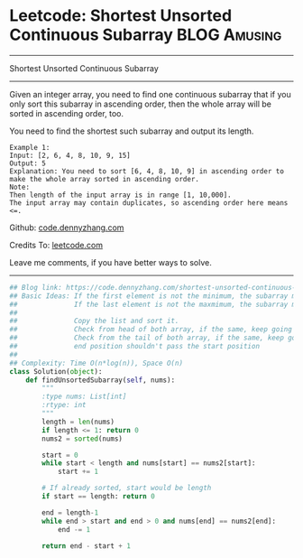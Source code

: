 * Leetcode: Shortest Unsorted Continuous Subarray                :BLOG:Amusing:
#+STARTUP: showeverything
#+OPTIONS: toc:nil \n:t ^:nil creator:nil d:nil
:PROPERTIES:
:type:     subarray, redo, inspiring
:END:
---------------------------------------------------------------------
Shortest Unsorted Continuous Subarray
---------------------------------------------------------------------
Given an integer array, you need to find one continuous subarray that if you only sort this subarray in ascending order, then the whole array will be sorted in ascending order, too.

You need to find the shortest such subarray and output its length.
#+BEGIN_EXAMPLE
Example 1:
Input: [2, 6, 4, 8, 10, 9, 15]
Output: 5
Explanation: You need to sort [6, 4, 8, 10, 9] in ascending order to make the whole array sorted in ascending order.
Note:
Then length of the input array is in range [1, 10,000].
The input array may contain duplicates, so ascending order here means <=.
#+END_EXAMPLE

Github: [[https://github.com/dennyzhang/code.dennyzhang.com/tree/master/problems/shortest-unsorted-continuous-subarray][code.dennyzhang.com]]

Credits To: [[https://leetcode.com/problems/shortest-unsorted-continuous-subarray/description/][leetcode.com]]

Leave me comments, if you have better ways to solve.
---------------------------------------------------------------------

#+BEGIN_SRC python
## Blog link: https://code.dennyzhang.com/shortest-unsorted-continuous-subarray
## Basic Ideas: If the first element is not the minimum, the subarray must starts with the first position
##              If the last element is not the maxmimum, the subarray must ends with the last position
##
##              Copy the list and sort it.
##              Check from head of both array, if the same, keep going right. Otherwise we found the start position
##              Check from the tail of both array, if the same, keep going left. Otherwise we found the end position
##              end position shouldn't pass the start position
##
## Complexity: Time O(n*log(n)), Space O(n)
class Solution(object):
    def findUnsortedSubarray(self, nums):
        """
        :type nums: List[int]
        :rtype: int
        """
        length = len(nums)
        if length <= 1: return 0
        nums2 = sorted(nums)

        start = 0
        while start < length and nums[start] == nums2[start]:
            start += 1

        # If already sorted, start would be length
        if start == length: return 0

        end = length-1
        while end > start and end > 0 and nums[end] == nums2[end]:
            end -= 1

        return end - start + 1
#+END_SRC

#+BEGIN_HTML
<div style="overflow: hidden;">
<div style="float: left; padding: 5px"> <a href="https://www.linkedin.com/in/dennyzhang001"><img src="https://www.dennyzhang.com/wp-content/uploads/sns/linkedin.png" alt="linkedin" /></a></div>
<div style="float: left; padding: 5px"><a href="https://github.com/dennyzhang"><img src="https://www.dennyzhang.com/wp-content/uploads/sns/github.png" alt="github" /></a></div>
<div style="float: left; padding: 5px"><a href="https://www.dennyzhang.com/slack" target="_blank" rel="nofollow"><img src="https://slack.dennyzhang.com/badge.svg" alt="slack"/></a></div>
</div>
#+END_HTML
